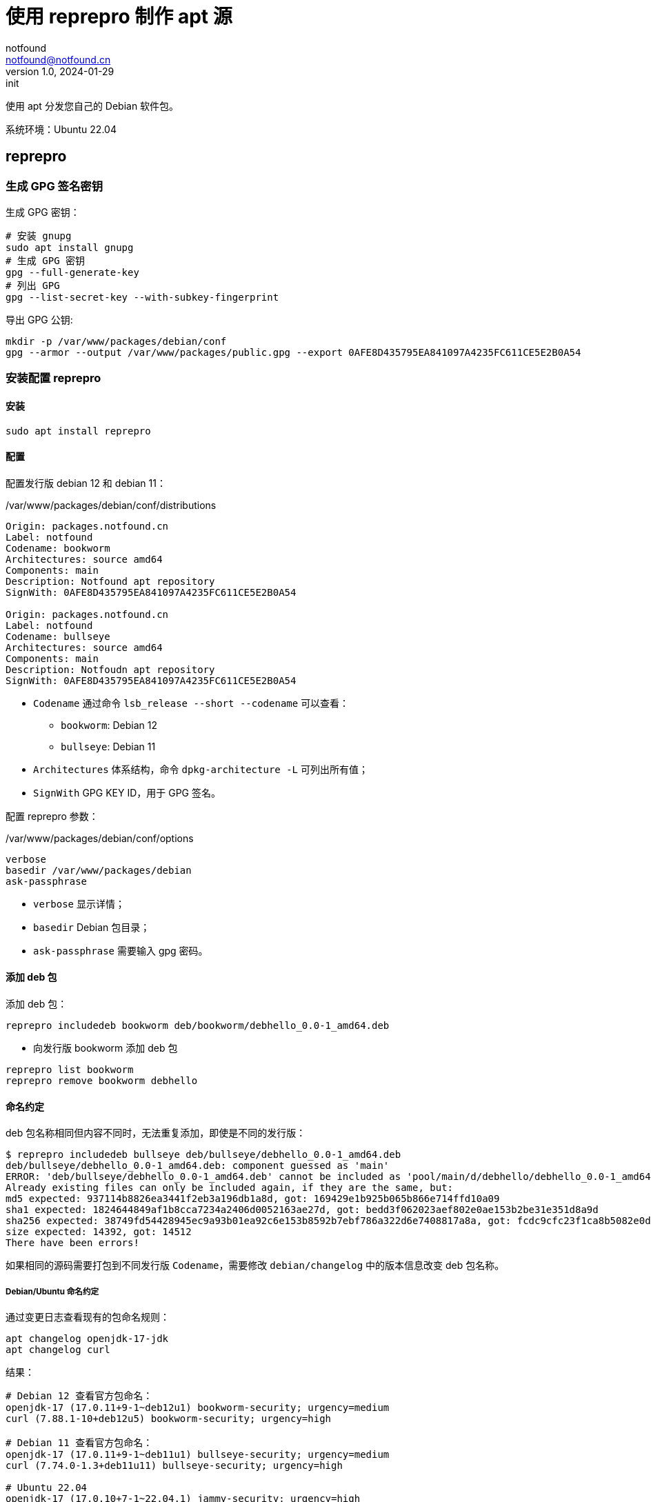 = 使用 reprepro 制作 apt 源
notfound <notfound@notfound.cn>
1.0, 2024-01-29: init

:page-slug: linux-reprepro-install
:page-category: linux 
:page-tags:  linux,deb,gpg

使用 apt 分发您自己的 Debian 软件包。

系统环境：Ubuntu 22.04

== reprepro

=== 生成 GPG 签名密钥

生成 GPG 密钥：

[source,bash]
----
# 安装 gnupg
sudo apt install gnupg
# 生成 GPG 密钥
gpg --full-generate-key
# 列出 GPG
gpg --list-secret-key --with-subkey-fingerprint
----

导出 GPG 公钥:

[source,bash]
----
mkdir -p /var/www/packages/debian/conf
gpg --armor --output /var/www/packages/public.gpg --export 0AFE8D435795EA841097A4235FC611CE5E2B0A54
----

=== 安装配置 reprepro

==== 安装

[source,bash]
----
sudo apt install reprepro
----

==== 配置

配置发行版 debian 12 和 debian 11：

./var/www/packages/debian/conf/distributions
[source,conf]
----
Origin: packages.notfound.cn
Label: notfound
Codename: bookworm
Architectures: source amd64
Components: main
Description: Notfound apt repository
SignWith: 0AFE8D435795EA841097A4235FC611CE5E2B0A54

Origin: packages.notfound.cn
Label: notfound
Codename: bullseye
Architectures: source amd64
Components: main
Description: Notfoudn apt repository
SignWith: 0AFE8D435795EA841097A4235FC611CE5E2B0A54
----
* `Codename` 通过命令 `lsb_release --short --codename` 可以查看：
** `bookworm`: Debian 12
** `bullseye`: Debian 11
* `Architectures` 体系结构，命令 `dpkg-architecture -L` 可列出所有值；
* `SignWith` GPG KEY ID，用于 GPG 签名。

配置 reprepro 参数：

./var/www/packages/debian/conf/options 
[source,conf]
----
verbose
basedir /var/www/packages/debian
ask-passphrase
----
* `verbose` 显示详情；
* `basedir` Debian 包目录；
* `ask-passphrase` 需要输入 gpg 密码。

==== 添加 deb 包

添加 deb 包：

[source,bash]
----
reprepro includedeb bookworm deb/bookworm/debhello_0.0-1_amd64.deb
----
* 向发行版 bookworm 添加 deb 包

[source,bash]
----
reprepro list bookworm
reprepro remove bookworm debhello
----

==== 命名约定

deb 包名称相同但内容不同时，无法重复添加，即使是不同的发行版：

[source,text]
----
$ reprepro includedeb bullseye deb/bullseye/debhello_0.0-1_amd64.deb
deb/bullseye/debhello_0.0-1_amd64.deb: component guessed as 'main'
ERROR: 'deb/bullseye/debhello_0.0-1_amd64.deb' cannot be included as 'pool/main/d/debhello/debhello_0.0-1_amd64.deb'.
Already existing files can only be included again, if they are the same, but:
md5 expected: 937114b8826ea3441f2eb3a196db1a8d, got: 169429e1b925b065b866e714ffd10a09
sha1 expected: 1824644849af1b8cca7234a2406d0052163ae27d, got: bedd3f062023aef802e0ae153b2be31e351d8a9d
sha256 expected: 38749fd54428945ec9a93b01ea92c6e153b8592b7ebf786a322d6e7408817a8a, got: fcdc9cfc23f1ca8b5082e0d957ee225bc1219405ddbfc1aa2873088ca5076f89
size expected: 14392, got: 14512
There have been errors!
----

如果相同的源码需要打包到不同发行版 `Codename`，需要修改 `debian/changelog` 中的版本信息改变 deb 包名称。

===== Debian/Ubuntu 命名约定

通过变更日志查看现有的包命名规则：

[source,bash]
----
apt changelog openjdk-17-jdk
apt changelog curl
----

结果：

[source,text]
----
# Debian 12 查看官方包命名：
openjdk-17 (17.0.11+9-1~deb12u1) bookworm-security; urgency=medium
curl (7.88.1-10+deb12u5) bookworm-security; urgency=high

# Debian 11 查看官方包命名：
openjdk-17 (17.0.11+9-1~deb11u1) bullseye-security; urgency=medium
curl (7.74.0-1.3+deb11u11) bullseye-security; urgency=high

# Ubuntu 22.04
openjdk-17 (17.0.10+7-1~22.04.1) jammy-security; urgency=high
curl (7.81.0-1ubuntu1.16) jammy-security; urgency=medium

# ubuntu 20.04
openjdk-17 (17.0.10+7-1~20.04.1) focal-security; urgency=high
curl (7.68.0-1ubuntu2.22) focal-security; urgency=medium
----

看上去并没有一个强制标识 codename 的统一规范。

可以参考 https://docs.amd.com/r/en-US/ug1630-kria-som-apps-developer-ubuntu/Naming-Convention-for-Debian-Packages[Naming Convention for Debian Packages] 使用规则：

[source,text]
----
<package_name> (<upstream_version>-<debian_revision>+<dist_codename>)
# 如
debhello (0.0-1+bookworm) 
debhello (0.0-1+bullseye) 
----
* `package_name` 包名
* `upstream_version` 上游软件包版本
* `debian_revision` Debian 修订版本
* `dist_codename` 发行版 codename

修改 `debian/changelog` 后重新打包。

=== 配置 Nginx

添加文件 `/etc/nginx/conf.d/packages.notfound.cn.conf`：

./etc/nginx/conf.d/packages.notfound.cn.conf
[source,nginx]
----
server {
  listen 80;

  server_name packages.notfound.cn;

  location / {
    root /var/www/packages;
    autoindex on;
  }

  location ~ /(.*)/conf {
    deny all;
  }

  location ~ /(.*)/db {
    deny all;
  }
}
----
* root 目录为 apt 目录
* 禁止访问 `conf` 和 `deb`


== 客户端

添加 GPG Key：

[source,bash]
----
sudo mkdir -p /etc/apt/keyrings
sudo curl -sSL http://packages.notfound.cn/public.gpg -o /etc/apt/keyrings/notfound.asc
----

添加 apt 源：

./etc/apt/sources.list.d/notfound.list
[source,conf]
----
# debian 12
deb [signed-by=/etc/apt/keyrings/notfound.asc] http://packages.notfound.cn/debian bookworm main

# deiban 11
deb [signed-by=/etc/apt/keyrings/notfound.asc] http://packages.notfound.cn/debian bullseye main
----

安装 debhello：

[source,bash]
----
sudo apt update
sudo apt install debhello
----

== 参考

* https://wiki.debian.org/DebianRepository/SetupWithReprepro
* http://blog.jonliv.es/blog/2011/04/26/creating-your-own-signed-apt-repository-and-debian-packages/
* https://docs.amd.com/r/en-US/ug1630-kria-som-apps-developer-ubuntu/Build-Debian-Binary-File
* https://unix.stackexchange.com/questions/97289/debian-package-naming-convention
